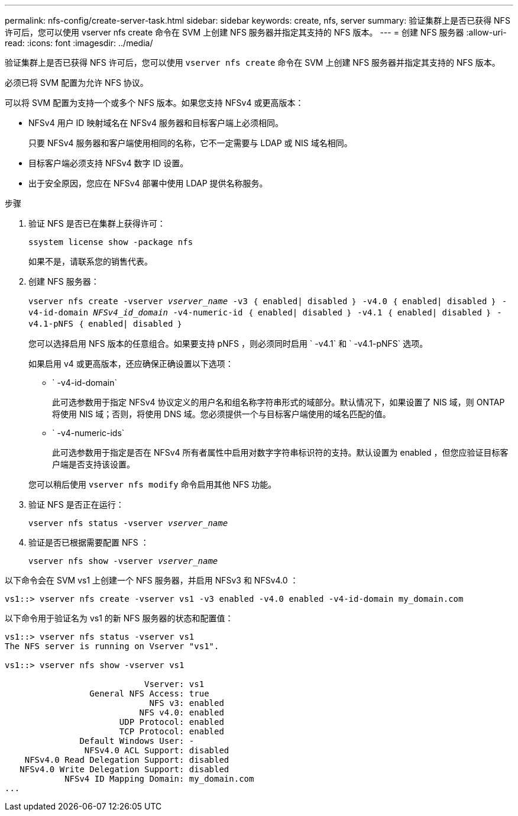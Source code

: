 ---
permalink: nfs-config/create-server-task.html 
sidebar: sidebar 
keywords: create, nfs, server 
summary: 验证集群上是否已获得 NFS 许可后，您可以使用 vserver nfs create 命令在 SVM 上创建 NFS 服务器并指定其支持的 NFS 版本。 
---
= 创建 NFS 服务器
:allow-uri-read: 
:icons: font
:imagesdir: ../media/


[role="lead"]
验证集群上是否已获得 NFS 许可后，您可以使用 `vserver nfs create` 命令在 SVM 上创建 NFS 服务器并指定其支持的 NFS 版本。

必须已将 SVM 配置为允许 NFS 协议。

可以将 SVM 配置为支持一个或多个 NFS 版本。如果您支持 NFSv4 或更高版本：

* NFSv4 用户 ID 映射域名在 NFSv4 服务器和目标客户端上必须相同。
+
只要 NFSv4 服务器和客户端使用相同的名称，它不一定需要与 LDAP 或 NIS 域名相同。

* 目标客户端必须支持 NFSv4 数字 ID 设置。
* 出于安全原因，您应在 NFSv4 部署中使用 LDAP 提供名称服务。


.步骤
. 验证 NFS 是否已在集群上获得许可：
+
`ssystem license show -package nfs`

+
如果不是，请联系您的销售代表。

. 创建 NFS 服务器：
+
`vserver nfs create -vserver _vserver_name_ -v3 ｛ enabled| disabled ｝ -v4.0 ｛ enabled| disabled ｝ -v4-id-domain _NFSv4_id_domain_ -v4-numeric-id ｛ enabled| disabled ｝ -v4.1 ｛ enabled| disabled ｝ -v4.1-pNFS ｛ enabled| disabled ｝`

+
您可以选择启用 NFS 版本的任意组合。如果要支持 pNFS ，则必须同时启用 ` -v4.1` 和 ` -v4.1-pNFS` 选项。

+
如果启用 v4 或更高版本，还应确保正确设置以下选项：

+
** ` -v4-id-domain`
+
此可选参数用于指定 NFSv4 协议定义的用户名和组名称字符串形式的域部分。默认情况下，如果设置了 NIS 域，则 ONTAP 将使用 NIS 域；否则，将使用 DNS 域。您必须提供一个与目标客户端使用的域名匹配的值。

** ` -v4-numeric-ids`
+
此可选参数用于指定是否在 NFSv4 所有者属性中启用对数字字符串标识符的支持。默认设置为 enabled ，但您应验证目标客户端是否支持该设置。



+
您可以稍后使用 `vserver nfs modify` 命令启用其他 NFS 功能。

. 验证 NFS 是否正在运行：
+
`vserver nfs status -vserver _vserver_name_`

. 验证是否已根据需要配置 NFS ：
+
`vserver nfs show -vserver _vserver_name_`



以下命令会在 SVM vs1 上创建一个 NFS 服务器，并启用 NFSv3 和 NFSv4.0 ：

[listing]
----
vs1::> vserver nfs create -vserver vs1 -v3 enabled -v4.0 enabled -v4-id-domain my_domain.com
----
以下命令用于验证名为 vs1 的新 NFS 服务器的状态和配置值：

[listing]
----
vs1::> vserver nfs status -vserver vs1
The NFS server is running on Vserver "vs1".

vs1::> vserver nfs show -vserver vs1

                            Vserver: vs1
                 General NFS Access: true
                             NFS v3: enabled
                           NFS v4.0: enabled
                       UDP Protocol: enabled
                       TCP Protocol: enabled
               Default Windows User: -
                NFSv4.0 ACL Support: disabled
    NFSv4.0 Read Delegation Support: disabled
   NFSv4.0 Write Delegation Support: disabled
            NFSv4 ID Mapping Domain: my_domain.com
...
----